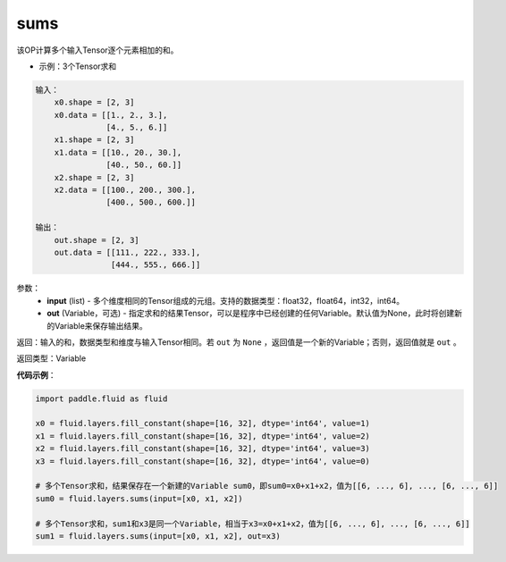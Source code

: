 .. _cn_api_fluid_layers_sums:

sums
-------------------------------

.. py:function:: paddle.fluid.layers.sums(input,out=None)




该OP计算多个输入Tensor逐个元素相加的和。

- 示例：3个Tensor求和

.. code-block:: python

  输入：
      x0.shape = [2, 3]
      x0.data = [[1., 2., 3.],
                 [4., 5., 6.]]
      x1.shape = [2, 3]
      x1.data = [[10., 20., 30.],
                 [40., 50., 60.]]
      x2.shape = [2, 3]
      x2.data = [[100., 200., 300.],
                 [400., 500., 600.]]

  输出：
      out.shape = [2, 3]
      out.data = [[111., 222., 333.],
                  [444., 555., 666.]]


参数：
    - **input** (list) - 多个维度相同的Tensor组成的元组。支持的数据类型：float32，float64，int32，int64。
    - **out** (Variable，可选) - 指定求和的结果Tensor，可以是程序中已经创建的任何Variable。默认值为None，此时将创建新的Variable来保存输出结果。

返回：输入的和，数据类型和维度与输入Tensor相同。若 ``out`` 为 ``None`` ，返回值是一个新的Variable；否则，返回值就是 ``out`` 。

返回类型：Variable

**代码示例**：

.. code-block:: python

    import paddle.fluid as fluid

    x0 = fluid.layers.fill_constant(shape=[16, 32], dtype='int64', value=1)
    x1 = fluid.layers.fill_constant(shape=[16, 32], dtype='int64', value=2)
    x2 = fluid.layers.fill_constant(shape=[16, 32], dtype='int64', value=3)
    x3 = fluid.layers.fill_constant(shape=[16, 32], dtype='int64', value=0)

    # 多个Tensor求和，结果保存在一个新建的Variable sum0，即sum0=x0+x1+x2，值为[[6, ..., 6], ..., [6, ..., 6]]
    sum0 = fluid.layers.sums(input=[x0, x1, x2])

    # 多个Tensor求和，sum1和x3是同一个Variable，相当于x3=x0+x1+x2，值为[[6, ..., 6], ..., [6, ..., 6]]
    sum1 = fluid.layers.sums(input=[x0, x1, x2], out=x3)

